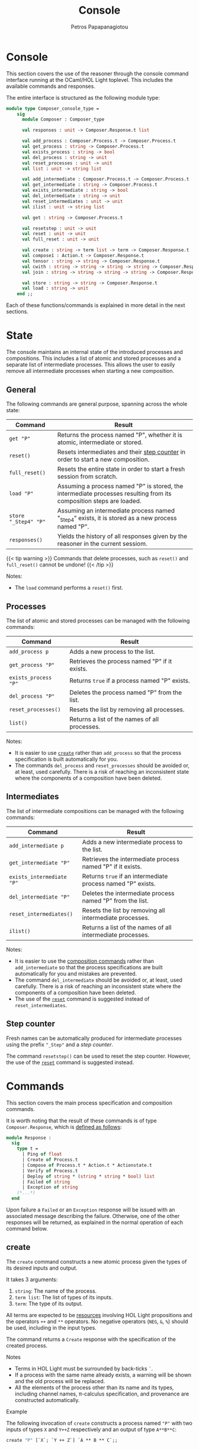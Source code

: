 #+TITLE: Console
#+AUTHOR: Petros Papapanagiotou
#+EMAIL: petros@workflowfm.com
#+OPTIONS: toc:nil email:t 
#+EXCLUDE_TAGS: noexport
#+PROPERTY: header-args :session *OCaml* :exports both :eval no-export :results value :wrap SRC ocaml
#+HUGO_AUTO_SET_LASTMOD: t

#+HUGO_BASE_DIR: ../
#+HUGO_SECTION: docs/console

* Console
  :PROPERTIES:
  :EXPORT_FILE_NAME: _index
  :EXPORT_HUGO_WEIGHT: 300
  :END:

This section covers the use of the reasoner through the console command interface running at the OCaml/HOL Light toplevel. This includes the available commands and responses.

The entire interface is structured as the following module type:
#+BEGIN_SRC ocaml :eval no
module type Composer_console_type =
    sig
      module Composer : Composer_type

      val responses : unit -> Composer.Response.t list

      val add_process : Composer.Process.t -> Composer.Process.t
      val get_process : string -> Composer.Process.t
      val exists_process : string -> bool
      val del_process : string -> unit
      val reset_processes : unit -> unit
      val list : unit -> string list

      val add_intermediate : Composer.Process.t -> Composer.Process.t
      val get_intermediate : string -> Composer.Process.t
      val exists_intermediate : string -> bool
      val del_intermediate : string -> unit
      val reset_intermediates : unit -> unit
      val ilist : unit -> string list

      val get : string -> Composer.Process.t

      val resetstep : unit -> unit
      val reset : unit -> unit
      val full_reset : unit -> unit

      val create : string -> term list -> term -> Composer.Response.t
      val compose1 : Action.t -> Composer.Response.t
      val tensor : string -> string -> Composer.Response.t
      val cwith : string -> string -> string -> string -> Composer.Response.t
      val join : string -> string -> string -> string -> Composer.Response.t

      val store : string -> string -> Composer.Response.t
      val load : string -> unit
    end ;;
#+END_SRC

Each of these functions/commands is explained in more detail in the next sections.

* State
  :PROPERTIES:
  :EXPORT_FILE_NAME: state
  :EXPORT_HUGO_WEIGHT: 310
  :END:

The console maintains an internal state of the introduced processes and compositions. This includes a list of atomic and stored processes and a separate list of intermediate processes. This allows the user to easily remove all intermediate processes when starting a new composition.

** General
   :PROPERTIES:
   :CUSTOM_ID: general
   :END:

 The following commands are general purpose, spanning across the whole state:

 | Command              | Result                                                                                                              |
 |----------------------+---------------------------------------------------------------------------------------------------------------------|
 | ~get "P"~            | Returns the process named "P", whether it is atomic, intermediate or stored.                                        |
 | ~reset()~            | Resets intermediates and their [[#step][step counter]] in order to start a new composition.                                    |
 | ~full_reset()~       | Resets the entire state in order to start a fresh session from scratch.                                             |
 | ~load "P"~           | Assuming a process named "P" is stored, the intermediate processes resulting from its composition steps are loaded. |
 | ~store "_Step4" "P"~ | Assuming an intermediate process named "_Step4" exists, it is stored as a new process named "P".                     |
 | ~responses()~         | Yields the history of all responses given by the reasoner in the current sessiom.                                   |

 {{< tip warning >}}
 Commands that delete processes, such as ~reset()~ and ~full_reset()~ cannot be undone!
 {{< /tip >}}

**** Notes:
     - The ~load~ command performs a ~reset()~ first.

** Processes

The list of atomic and stored processes can be managed with the following commands:

| Command              | Result                                        |
|----------------------+-----------------------------------------------|
| ~add_process p~      | Adds a new process to the list.               |
| ~get_process "P"~    | Retrieves the process named "P" if it exists. |
| ~exists_process "P"~ | Returns ~true~ if a process named "P" exists. |
| ~del_process "P"~    | Deletes the process named "P" from the list.  |
| ~reset_processes()~  | Resets the list by removing all processes.    |
| ~list()~             | Returns a list of the names of all processes. |

**** Notes:
- It is easier to use [[#create][~create~]] rather than ~add_process~ so that the process specification is built automatically for you.
- The commands ~del_process~ and ~reset_processes~ should be avoided or, at least, used carefully. There is a risk of reaching an inconsistent state where the components of a composition have been deleted.

** Intermediates

The list of intermediate compositions can be managed with the following commands:

| Command                   | Result                                        |
|---------------------------+-----------------------------------------------|
| ~add_intermediate p~      | Adds a new intermediate process to the list.             |
| ~get_intermediate "P"~    | Retrieves the intermediate process named "P" if it exists. |
| ~exists_intermediate "P"~ | Returns ~true~ if an intermediate process named "P" exists. |
| ~del_intermediate "P"~    | Deletes the intermediate process named "P" from the list. |
| ~reset_intermediates()~   | Resets the list by removing all intermediate processes.   |
| ~ilist()~                 | Returns a list of the names of all intermediate processes. |

**** Notes:
- It is easier to use the [[#commands][composition commands]] rather than ~add_intermediate~ so that the process specifications are built automatically for you and mistakes are prevented.
- The command ~del_intermediate~ should be avoided or, at least, used carefully. There is a risk of reaching an inconsistent state where the components of a composition have been deleted.
- The use of the [[#general][~reset~]] command is suggested instead of ~reset_intermediates~.

** Step counter
   :PROPERTIES:
   :CUSTOM_ID: step
   :END:

Fresh names can be automatically produced for intermediate processes using the prefix ~"_Step"~ and a /step counter/.

The command ~resetstep()~ can be used to reset the step counter. However, the use of the [[#general][~reset~]] command is suggested instead.

* Commands
  :PROPERTIES:
  :CUSTOM_ID: commands
  :EXPORT_FILE_NAME: commands
  :EXPORT_HUGO_WEIGHT: 320
  :END:

  This section covers the main process specification and composition commands.
  
  It is worth noting that the result of these commands is of type ~Composer.Response~, which is [[https://github.com/workflowfm/workflowfm-reasoner/blob/master/src/api/composer.ml][defined as follows]]:

  #+BEGIN_SRC ocaml :eval no
    module Response :
      sig
        type t = 
          | Ping of float
          | Create of Process.t
          | Compose of Process.t * Action.t * Actionstate.t
          | Verify of Process.t
          | Deploy of string * (string * string * bool) list 
          | Failed of string
          | Exception of string 
        (*...*)
      end
  #+END_SRC

  Upon failure a ~Failed~ or an ~Exception~ response will be issued with an associated message describing the failure. Otherwise, one of the other responses will be returned, as explained in the normal operation of each command below.

** create
   :PROPERTIES:
   :CUSTOM_ID: create
   :END:

   The ~create~ command constructs a new atomic process given the types of its desired inputs and output. 

   It takes 3 arguments:
   1. ~string~: The name of the process.
   2. ~term list~: The list of types of its inputs.
   3. ~term~: The type of its output.

   All terms are expected to be [[../../elements/resources/][resources]] involving HOL Light propositions and the operators ~++~ and ~**~ operators. No negative operators (~NEG~, ~&~, ~%~) should be used, including in the input types.
   
   The command returns a ~Create~ response with the specification of the created process.

**** Notes

   - Terms in HOL Light must be surrounded by back-ticks ~`~.
   - If a process with the same name already exists, a warning will be shown and the old process will be replaced.
   - All the elements of the process other than its name and its types, including channel names, \pi-calculus specification, and provenance are constructed automatically.

**** Example

     The following invocation of ~create~ constructs a process named ~"P"~ with two inputs of types ~X~ and ~Y++Z~ respectively and an output of type ~A**B**C~:

#+BEGIN_SRC ocaml 
create "P" [`X`; `Y ++ Z`] `A ** B ** C`;;
#+END_SRC

#+RESULTS:
#+begin_SRC ocaml
Console.Composer.Response.Create
   {Console.Composer.Process.name = "P";
    inputs = [(`X`, `cP_X_1`); (`Y ++ Z`, `cP_lB_Y_Plus_Z_rB_2`)];
    output = (`A ** B ** C`, `oP_lB_A_x_lB_B_x_C_rB_rB_`);
    prov =
     Provnode ("times", Provleaf "P",
      Provnode ("times", Provleaf "P", Provleaf "P"));
    proc =
     `P (cP_X_1,cP_lB_Y_Plus_Z_rB_2,oP_lB_A_x_lB_B_x_C_rB_rB_) =
      Comp (In cP_X_1 [cP_X_1__a_X] Zero)
      (Comp
       (Res [cP_lB_Y_Plus_Z_rB_2__opt_Y; cP_lB_Y_Plus_Z_rB_2__opt_Z]
       (Out cP_lB_Y_Plus_Z_rB_2
        [cP_lB_Y_Plus_Z_rB_2__opt_Y; cP_lB_Y_Plus_Z_rB_2__opt_Z]
       (Plus
        (In cP_lB_Y_Plus_Z_rB_2__opt_Y [cP_lB_Y_Plus_Z_rB_2_Y]
        (In cP_lB_Y_Plus_Z_rB_2_Y [cP_lB_Y_Plus_Z_rB_2_l_a_Y] Zero))
       (In cP_lB_Y_Plus_Z_rB_2__opt_Z [cP_lB_Y_Plus_Z_rB_2_Z]
       (In cP_lB_Y_Plus_Z_rB_2_Z [cP_lB_Y_Plus_Z_rB_2_r_a_Z] Zero)))))
      (Res
       [oP_lB_A_x_lB_B_x_C_rB_rB__A; oP_lB_A_x_lB_B_x_C_rB_rB__lB_B_x_C_rB]
      (Out oP_lB_A_x_lB_B_x_C_rB_rB_
       [oP_lB_A_x_lB_B_x_C_rB_rB__A; oP_lB_A_x_lB_B_x_C_rB_rB__lB_B_x_C_rB]
      (Comp
       (Res [oP_lB_A_x_lB_B_x_C_rB_rB__l_a_A]
       (Out oP_lB_A_x_lB_B_x_C_rB_rB__A [oP_lB_A_x_lB_B_x_C_rB_rB__l_a_A]
       Zero))
      (Res [oP_lB_A_x_lB_B_x_C_rB_rB__rB; oP_lB_A_x_lB_B_x_C_rB_rB__rC]
      (Out oP_lB_A_x_lB_B_x_C_rB_rB__lB_B_x_C_rB
       [oP_lB_A_x_lB_B_x_C_rB_rB__rB; oP_lB_A_x_lB_B_x_C_rB_rB__rC]
      (Comp
       (Res [oP_lB_A_x_lB_B_x_C_rB_rB__rl_a_B]
       (Out oP_lB_A_x_lB_B_x_C_rB_rB__rB [oP_lB_A_x_lB_B_x_C_rB_rB__rl_a_B]
       Zero))
      (Res [oP_lB_A_x_lB_B_x_C_rB_rB__rr_a_C]
      (Out oP_lB_A_x_lB_B_x_C_rB_rB__rC [oP_lB_A_x_lB_B_x_C_rB_rB__rr_a_C]
      Zero)))))))))`;
    actions = []; copier = false; intermediate = false}
#+end_SRC

** tensor
   :PROPERTIES:
   :CUSTOM_ID: tensor
   :END:
   
   The ~tensor~ command composes two processes in parallel with the [[../../elements/composition/#tensor][~TENSOR~ action]].

   It takes 2 arguments:
   1. ~string~: The name of the first process to compose.
   2. ~string~: The name of the second process to compose.
   
   The command returns a ~Compose~ response with the specification of the created intermediate composition, the composition action that was applied, and the [[../../elements/composition/#actionstate][resulting actionstate]] with additional metadata.

**** Notes

   - The name of the resulting intermediate composition is automatically determined using the ~"_Step"~ prefix and an internal [[#step][step counter]].

**** Reset :noexport:

     #+BEGIN_SRC ocaml :export no :results silent
     full_reset();;
     #+END_SRC

**** Example

     The following invocation of ~tensor~ performs the parallel composition ~_Step0~ of a process ~P~ with input ~X~ and output ~A ++ B~ and a process ~Q~ with inputs ~Y~ and ~Z~ and output ~C~:

#+BEGIN_SRC ocaml 
  create "P" [`X`] `A ++ B` ;;
  create "Q" [`Y`; `Z`] `C` ;;
  tensor "P" "Q" ;;
#+END_SRC

#+RESULTS:
#+begin_SRC ocaml
  Console.Composer.Response.Compose
   ({Console.Composer.Process.name = "_Step0";
     inputs = [(`X`, `cP_X_1`); (`Y`, `cQ_Y_1`); (`Z`, `cQ_Z_2`)];
     output = (`(A ++ B) ** C`, `c_Step0___Step0__z1`);
     prov =
      Provnode ("times", Provnode ("plus", Provleaf "P", Provleaf "P"),
       Provleaf "Q");
     proc =
      `_Step0 (cP_X_1,cQ_Y_1,cQ_Z_2,c_Step0___Step0__z1) =
       PiTimesProc (A ++ B) C c_Step0___Step0__z1 oP_lB_A_Plus_B_rB_ oQ_C_
       (P (cP_X_1,oP_lB_A_Plus_B_rB_))
       (Q (cQ_Y_1,cQ_Z_2,oQ_C_))`;
     actions =
      [{Action.act = "TENSOR"; larg = "P"; lsel = ""; rarg = "Q"; rsel = "";
        res = "_Step0"}];
     copier = false; intermediate = true},
   {Action.act = "TENSOR"; larg = "P"; lsel = ""; rarg = "Q"; rsel = "";
    res = "_Step0"},
   {Actionstate.label = "_Step0"; ctr = 0;
    metas =
     [`c_Step0___Step0__z1`; `c_Step0___Step0__y1`; `c_Step0___Step0__Q1`;
      `cQ_Y_1`; `cQ_Z_2`; `oQ_C_`; `cP_X_1`; `oP_lB_A_Plus_B_rB_`];
    merged = []; iprov = [];
    prov =
     [("_Step0",
       Provnode ("times", Provnode ("plus", Provleaf "P", Provleaf "P"),
        Provleaf "Q"));
      ("P", Provnode ("plus", Provleaf "P", Provleaf "P"));
      ("Q", Provleaf "Q")]})
#+end_SRC

** cwith
   :PROPERTIES:
   :CUSTOM_ID: with
   :END:
   
   The ~cwith~ command composes two processes conditionally with the [[../../elements/composition/#with][~WITH~ action]].

   It takes 4 arguments:
   1. ~string~: The name of the first process to compose.
   2. ~string~: The type of the input to use from the first process.
   3. ~string~: The name of the second process to compose.
   4. ~string~: The type of the input to use from the second process.
   
   The command returns a ~Compose~ response with the specification of the created intermediate composition, the composition action that was applied, and the [[../../elements/composition/#actionstate][resulting actionstate]] with additional metadata.

**** Notes

   - The name of the resulting intermediate composition is automatically determined using the ~"_Step"~ prefix and an internal [[#step][step counter]].
   - The types of the selected inputs need to be provided as *strings* and not as terms.

**** Reset :noexport:

     #+BEGIN_SRC ocaml :export no :results silent
     full_reset();;
     #+END_SRC

**** Example

     The following invocation of ~cwith~ performs the conditional composition ~_Step0~ of a process ~P~ with input ~X~ and output ~A ++ B~ and a process ~Q~ with inputs ~Y~ and ~Z~ and output ~C~ with inputs ~X~ and ~Y~ selected:

#+BEGIN_SRC ocaml 
  create "P" [`X`] `A ++ B` ;;
  create "Q" [`Y`; `Z`] `C` ;;
  cwith "P" "X" "Q" "Y" ;;
#+END_SRC

#+RESULTS:
#+begin_SRC ocaml
  Console.Composer.Response.Compose
   ({Console.Composer.Process.name = "_Step0";
     inputs = [(`Z`, `cQ_Z_2`); (`X ++ Y`, `c_Step0___Step0__x3`)];
     output = (`((A ++ B) ** Z) ++ C`, `c_Step0___Step0__y3`);
     prov =
      Provnode ("plus",
       Provnode ("times",
        Provnode ("plus", Provleaf "&_Step0", Provleaf "&_Step0"),
        Provleaf "&_Step0"),
       Provleaf "&_Step0");
     proc =
      `_Step0 (cQ_Z_2,c_Step0___Step0__x3,c_Step0___Step0__y3) =
       PiWithProc (NEG X) (NEG Y) c_Step0___Step0__x3 cP_X_1 cQ_Y_1
       c_Step0___Step0__uI3
       c_Step0___Step0__vI3
       (PiPlusLProc ((A ++ B) ** Z) C c_Step0___Step0__y3 c_Step0___Step0__z1
        c_Step0___Step0__uR3
        c_Step0___Step0__vR3
       (PiTimesProc (A ++ B) Z c_Step0___Step0__z1 oP_lB_A_Plus_B_rB_
        c_Step0___Step0__y1
        (P (cP_X_1,oP_lB_A_Plus_B_rB_))
       (PiIdProc Z cQ_Z_2 c_Step0___Step0__y1 c_Step0___Step0__m2)))
       (PiPlusRProc ((A ++ B) ** Z) C c_Step0___Step0__y3 oQ_C_
        c_Step0___Step0__uE3
        c_Step0___Step0__vE3
       (Q (cQ_Y_1,cQ_Z_2,oQ_C_)))`;
     actions =
      [{Action.act = "WITH"; larg = "P"; lsel = "X"; rarg = "Q"; rsel = "Y";
        res = "_Step0"}];
     copier = false; intermediate = true},
   {Action.act = "WITH"; larg = "P"; lsel = "X"; rarg = "Q"; rsel = "Y";
    res = "_Step0"},
   {Actionstate.label = "_Step0"; ctr = 0;
    metas =
     [`c_Step0___Step0__x3`; `c_Step0___Step0__uI3`; `c_Step0___Step0__vI3`;
      `c_Step0___Step0__uR3`; `c_Step0___Step0__vR3`; `c_Step0___Step0__y3`;
      `c_Step0___Step0__d3`; `c_Step0___Step0__uE3`; `c_Step0___Step0__vE3`;
      `c_Step0___Step0__Q3`; `c_Step0___Step0__m2`; `c_Step0___Step0__z1`;
      `c_Step0___Step0__y1`; `c_Step0___Step0__Q1`; `cQ_Y_1`; `cQ_Z_2`;
      `oQ_C_`; `cP_X_1`; `oP_lB_A_Plus_B_rB_`];
    merged = [(`NEG (X ++ Y) <> c_Step0___Step0__x3`, "cP_X_1", "cQ_Y_1")];
    iprov = [];
    prov =
     [("_Step0",
       Provnode ("plus",
        Provnode ("times",
         Provnode ("plus", Provleaf "&_Step0", Provleaf "&_Step0"),
         Provleaf "&_Step0"),
        Provleaf "&_Step0"));
      ("P", Provnode ("plus", Provleaf "P", Provleaf "P"));
      ("Q", Provleaf "Q")]})
#+end_SRC
** join
   :PROPERTIES:
   :CUSTOM_ID: join
   :END:
   
   The ~join~ command composes two processes in sequence with the [[../../elements/composition/#join][~JOIN~ action]].

   It takes 4 arguments:
   1. ~string~: The name of the first process to compose.
   2. ~string~: The path to a sub-term of the output of the first process.
   3. ~string~: The name of the second process to compose.
   4. ~string~: The type of the input to use from the second process.
   
   The command returns a ~Compose~ response with the specification of the created intermediate composition, the composition action that was applied, and the [[../../elements/composition/#actionstate][resulting actionstate]] with additional metadata.

**** Notes

   - The name of the resulting intermediate composition is automatically determined using the ~"_Step"~ prefix and an internal [[#step][step counter]].
   - The path to a sub-type of the output of the first process must follow the syntax of [[https://www.cl.cam.ac.uk/~jrh13/hol-light/HTML/find_path.html][HOL Light's ~find_path~ function]]. 
   - The types of the selected input need to be provided as a *string* and not as a term.

**** Reset :noexport:

     #+BEGIN_SRC ocaml :export no :results silent
     full_reset();;
     #+END_SRC

**** Example

     The following invocation of ~join~ performs the sequential composition ~_Step0~ of a process ~P~ with input ~X~ and output ~A ++ B~ and a process ~Q~ with inputs ~A~ and ~Y~ and output ~C~:

#+BEGIN_SRC ocaml 
  create "P" [`X`] `A ++ B` ;;
  create "Q" [`A`; `Z`] `C` ;;
  join "P" "lr" "Q" "A" ;;
#+END_SRC

#+RESULTS:
#+begin_SRC ocaml
  Console.Composer.Response.Compose
   ({Console.Composer.Process.name = "_Step0";
     inputs = [(`X`, `cP_X_1`); (`Z`, `cQ_Z_2`)];
     output = (`C ++ (Z ** B)`, `c_Step0___Step0__y3`);
     prov =
      Provnode ("plus", Provleaf "Q",
       Provnode ("times", Provleaf "Q:cQ_Z_2", Provleaf "P"));
     proc =
      `_Step0 (cP_X_1,cQ_Z_2,c_Step0___Step0__y3) =
       PiCutProc (A ++ B) c_Step0___Step0__z7 c_Step0___Step0__x3
       oP_lB_A_Plus_B_rB_
       (PiWithProc (NEG A) (NEG B) c_Step0___Step0__x3 cQ_A_1
        c_Step0___Step0__c3
        c_Step0___Step0__uI3
        c_Step0___Step0__vI3
        (PiPlusLProc C (Z ** B) c_Step0___Step0__y3 oQ_C_
         c_Step0___Step0__uR3
         c_Step0___Step0__vR3
        (Q (cQ_A_1,cQ_Z_2,oQ_C_)))
       (PiPlusRProc C (Z ** B) c_Step0___Step0__y3 c_Step0___Step0__d3
        c_Step0___Step0__uE3
        c_Step0___Step0__vE3
       (PiTimesProc Z B c_Step0___Step0__d3 c_Step0___Step0__x4
        c_Step0___Step0__y4
        (PiIdProc Z cQ_Z_2 c_Step0___Step0__x4 c_Step0___Step0__m5)
       (PiIdProc B c_Step0___Step0__c3 c_Step0___Step0__y4
       c_Step0___Step0__m6))))
       (P (cP_X_1,oP_lB_A_Plus_B_rB_))`;
     actions =
      [{Action.act = "JOIN"; larg = "P"; lsel = "lr"; rarg = "Q"; rsel = "A";
        res = "_Step0"}];
     copier = false; intermediate = true},
   {Action.act = "JOIN"; larg = "P"; lsel = "lr"; rarg = "Q"; rsel = "A";
    res = "_Step0"},
   {Actionstate.label = "_Step0"; ctr = 0;
    metas =
     [`c_Step0___Step0__z7`; `c_Step0___Step0__y7`; `c_Step0___Step0__Q7`;
      `c_Step0___Step0__m6`; `c_Step0___Step0__m5`; `c_Step0___Step0__x4`;
      `c_Step0___Step0__y4`; `c_Step0___Step0__P4`; `c_Step0___Step0__Q4`;
      `c_Step0___Step0__x3`; `c_Step0___Step0__c3`; `c_Step0___Step0__uI3`;
      `c_Step0___Step0__vI3`; `c_Step0___Step0__uR3`; `c_Step0___Step0__vR3`;
      `c_Step0___Step0__y3`; `c_Step0___Step0__d3`; `c_Step0___Step0__uE3`;
      `c_Step0___Step0__vE3`; `c_Step0___Step0__Q3`; `cQ_A_1`; `cQ_Z_2`;
      `oQ_C_`; `cP_X_1`; `oP_lB_A_Plus_B_rB_`];
    merged = [];
    iprov =
     [(`A ++ B`, Provnode ("plus", Provleaf "cQ_A_1:1", Provleaf "#"))];
    prov =
     [("Q", Provleaf "Q");
      ("_Step0",
       Provnode ("plus", Provleaf "Q",
        Provnode ("times", Provleaf "Q:cQ_Z_2", Provleaf "P")));
      ("P", Provnode ("plus", Provleaf "P", Provleaf "P"))]})
#+end_SRC
** compose1
   :PROPERTIES:
   :CUSTOM_ID: compose1
   :END:

   The ~compose1~ command composes two processes with an explicit [[../../elements/composition/#actions][composition action]].

   It takes 1 argument:
   1. ~Action.t~: The composition action to perform.

   This command is intended for advanced usage, for instance with a custom action, or some other action parameter not handled by the other commands.
   
   The command returns a ~Compose~ response with the specification of the created intermediate composition, the composition action that was applied, and the [[../../elements/composition/#actionstate][resulting actionstate]] with additional metadata.

**** Notes

   - If an intermediate composition with the same name as the action's result already exists, a warning will be shown and the old process will be replaced.

**** Reset :noexport:

     #+BEGIN_SRC ocaml :export no :results silent
     full_reset();;
     #+END_SRC

**** Example

     The following invocation of ~compose1~ performs the parallel composition ~R~ of a process ~P~ with input ~X~ and output ~A ++ B~ and a process ~Q~ with inputs ~Y~ and ~Z~ and output ~C~:

#+BEGIN_SRC ocaml 
  create "P" [`X`] `A ++ B` ;;
  create "Q" [`Y`; `Z`] `C` ;;
  compose1 {Action.act = "TENSOR"; larg = "P"; lsel = ""; rarg = "Q"; rsel = ""; res = "R"} ;;
#+END_SRC

#+RESULTS:
#+begin_SRC ocaml
  Console.Composer.Response.Compose
   ({Console.Composer.Process.name = "R";
     inputs = [(`X`, `cP_X_1`); (`Y`, `cQ_Y_1`); (`Z`, `cQ_Z_2`)];
     output = (`(A ++ B) ** C`, `cR__R__z1`);
     prov =
      Provnode ("times", Provnode ("plus", Provleaf "P", Provleaf "P"),
       Provleaf "Q");
     proc =
      `R (cP_X_1,cQ_Y_1,cQ_Z_2,cR__R__z1) =
       PiTimesProc (A ++ B) C cR__R__z1 oP_lB_A_Plus_B_rB_ oQ_C_
       (P (cP_X_1,oP_lB_A_Plus_B_rB_))
       (Q (cQ_Y_1,cQ_Z_2,oQ_C_))`;
     actions =
      [{Action.act = "TENSOR"; larg = "P"; lsel = ""; rarg = "Q"; rsel = "";
        res = "R"}];
     copier = false; intermediate = true},
   {Action.act = "TENSOR"; larg = "P"; lsel = ""; rarg = "Q"; rsel = "";
    res = "R"},
   {Actionstate.label = "R"; ctr = 0;
    metas =
     [`cR__R__z1`; `cR__R__y1`; `cR__R__Q1`; `cQ_Y_1`; `cQ_Z_2`; `oQ_C_`;
      `cP_X_1`; `oP_lB_A_Plus_B_rB_`];
    merged = []; iprov = [];
    prov =
     [("R",
       Provnode ("times", Provnode ("plus", Provleaf "P", Provleaf "P"),
        Provleaf "Q"));
      ("P", Provnode ("plus", Provleaf "P", Provleaf "P"));
      ("Q", Provleaf "Q")]})
#+end_SRC
